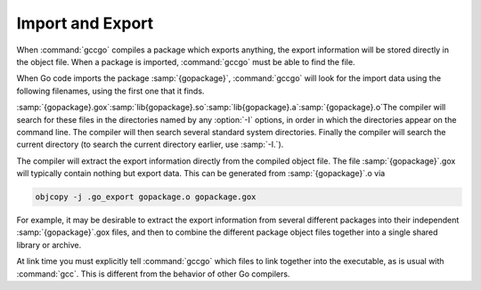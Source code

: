 ..
  Copyright 1988-2021 Free Software Foundation, Inc.
  This is part of the GCC manual.
  For copying conditions, see the GPL license file

  .. _import-and-export:

Import and Export
-----------------

When :command:`gccgo` compiles a package which exports anything, the
export information will be stored directly in the object file.  When a
package is imported, :command:`gccgo` must be able to find the file.

.. index:: .gox

When Go code imports the package :samp:`{gopackage}`, :command:`gccgo`
will look for the import data using the following filenames, using the
first one that it finds.

:samp:`{gopackage}.gox`:samp:`lib{gopackage}.so`:samp:`lib{gopackage}.a`:samp:`{gopackage}.o`The compiler will search for these files in the directories named by
any :option:`-I` options, in order in which the directories appear on
the command line.  The compiler will then search several standard
system directories.  Finally the compiler will search the current
directory (to search the current directory earlier, use :samp:`-I.`).

The compiler will extract the export information directly from the
compiled object file.  The file :samp:`{gopackage}`.gox will
typically contain nothing but export data.  This can be generated from
:samp:`{gopackage}`.o via

.. code-block:: c++

  objcopy -j .go_export gopackage.o gopackage.gox

For example, it may be desirable to extract the export information
from several different packages into their independent
:samp:`{gopackage}`.gox files, and then to combine the different
package object files together into a single shared library or archive.

At link time you must explicitly tell :command:`gccgo` which files to
link together into the executable, as is usual with :command:`gcc`.
This is different from the behavior of other Go compilers.

